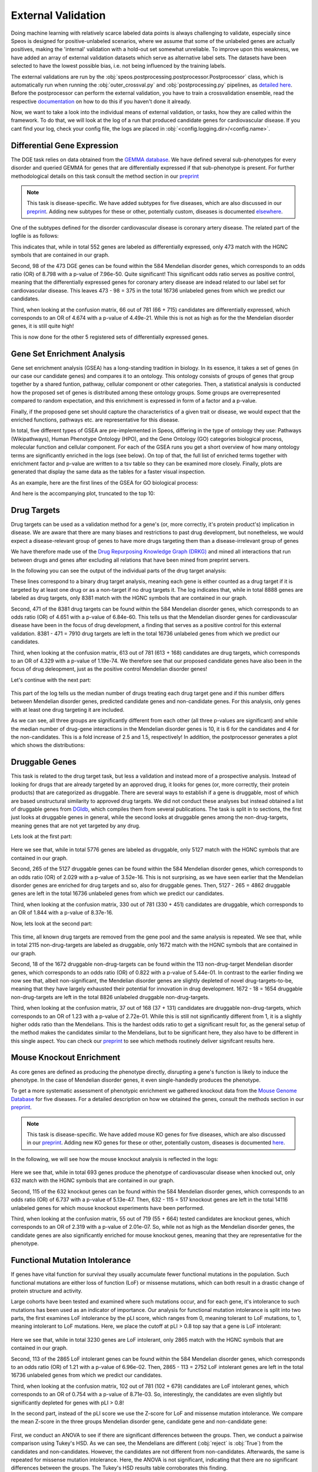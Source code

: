 External Validation
===================

Doing machine learning with relatively scarce labeled data points is always challenging to validate, especially since Speos is designed for positive-unlabeled scenarios, where we assume that some of the unlabeled genes are actually positives, 
making the 'internal' validation with a hold-out set somewhat unreliable. To improve upon this weakness, we have added an array of external validation datasets which serve as alternative label sets. The datasets have been selected to have the lowest possible bias, i.e. not being influenced by the training labels.

The external validations are run by the :obj:`speos.postprocessing.postprocessor.Postprocessor` class, which is automatically run when running the :obj:`outer_crossval.py` and :obj:`postprocessing.py` pipelines, as `detailed here <https://speos.readthedocs.io/en/latest/api.html#post-processing-in-detail>`_. 
Before the postprocessor can perform the external validation, you have to train a crossvalidation ensemble, read the respective `documentation <https://speos.readthedocs.io/en/latest/api.html#the-nested-crossvalidation>`_ on how to do this if you haven't done it already.

Now, we want to take a look into the individual means of external validation, or tasks, how they are called within the framework. To do that, we will look at the log of a run that produced candidate genes for cardiovascular disease. If you cant find your log, check your config file, the logs are placed in :obj:`<config.logging.dir>/<config.name>`.

Differential Gene Expression
----------------------------

The DGE task relies on data obtained from the `GEMMA database <https://gemma.msl.ubc.ca/phenotypes.html>`_. We have defined several sub-phenotypes for every disorder and queried GEMMA for genes that are differentially expressed if that sub-phenotype is present. For further methodological details on this task consult the method section in our `preprint <https://www.biorxiv.org/content/10.1101/2023.01.13.523556v1.full.pdf>`_ 

.. note::

    This task is disease-specific. We have added subtypes for five diseases, which are also discussed in our `preprint <https://www.biorxiv.org/content/10.1101/2023.01.13.523556v1.full.pdf>`_. Adding new subtypes for these or other, potentially custom, diseases is documented `elsewhere <https://speos.readthedocs.io/en/latest/extension.html#adding-differential-gene-expression-data>`_.

One of the subtypes defined for the disorder cardiovascular disease is coronary artery disease. The related part of the logfile is as follows:

.. code-block:: text
    :linenos:

    cardiovascular_gcn 2023-02-22 14:48:35,484 [INFO] speos.postprocessing.postprocessor: Starting Differential Gene Expression Enrichment Analysis.
    cardiovascular_gcn 2023-02-22 14:48:35,523 [INFO] speos.postprocessing.postprocessor: Found 6 subtypes for phenotype cardiovascular_disease: ['Coronary Artery Disease', 'Atrial Fibrillation', 'Aortic Aneurysm', 'Ischemia', 'Hypertension', 'Atherosclerosis'].
    cardiovascular_gcn 2023-02-22 14:48:35,691 [INFO] speos.postprocessing.postprocessor: Total of 552 Coronary Artery Disease DE genes, 473 of them match with our translation table.
    cardiovascular_gcn 2023-02-22 14:48:35,691 [INFO] speos.postprocessing.postprocessor: Found 98 Coronary Artery Disease DE genes among the 584 known positive genes (p: 7.96e-50, OR: 8.798), leaving 375 in 16736 Unknowns
    cardiovascular_gcn 2023-02-22 14:48:35,694 [INFO] speos.postprocessing.postprocessor: Fishers Exact Test for Coronary Artery Disease DE genes among Predicted Genes. p: 4.49e-21, OR: 4.674
    cardiovascular_gcn 2023-02-22 14:48:35,694 [INFO] speos.postprocessing.postprocessor: Coronary Artery Disease DE genes Confusion Matrix:
    [[   66   309]
    [  715 15646]]

This indicates that, while in total 552 genes are labeled as differentially expressed, only 473 match with the HGNC symbols that are contained in our graph. 

Second, 98 of the 473 DGE genes can be found within the 584 Mendelian disorder genes, which corresponds to an odds ratio (OR) of 8.798 with a p-value of 7.96e-50. Quite significant! This significant odds ratio serves as positive control, meaning that the differentially expressed genes for coronary artery disease are indead related to our label set for cardiovascular disease. This leaves 473 - 98 = 375 in the total 16736 unlabeled genes from which we predict our candidates.

Third, when looking at the confusion matrix, 66 out of 781 (66 + 715) candidates are differentially expressed, which corresponds to an OR of 4.674 with a p-value of 4.49e-21. While this is not as high as for the the Mendelian disorder genes, it is still quite high!

This is now done for the other 5 registered sets of differentially expressed genes.


Gene Set Enrichment Analysis
----------------------------

Gene set enrichment analysis (GSEA) has a long-standing tradition in biology. In its essence, it takes a set of genes (in our case our candidate genes) and compares it to an ontology. This ontology consists of groups of genes that group together by a shared funtion, pathway, cellular component or other categories.
Then, a statistical analysis is conducted how the proposed set of genes is distributed among these ontology groups. Some groups are overrepresented compared to random expectation, and this enrichment is expressed in form of a factor and a p-value.

Finally, if the proposed gene set should capture the characteristics of a given trait or disease, we would expect that the enriched functions, pathways etc. are representative for this disease.

In total, five different types of GSEA are pre-implemented in Speos, differing in the type of ontology they use: Pathways (Wikipathways), Human Phenotype Ontology (HPO), and the Gene Ontology (GO) categories biological process, molecular function and cellular component.
For each of the GSEA runs you get a short overview of how many ontology terms are significantly enriched in the logs (see below). On top of that, the full list of enriched terms together with enrichment factor and p-value are written to a tsv table so they can be examined more closely.
Finally, plots are generated that display the same data as the tables for a faster visual inspection.

.. code-block:: text
    :linenos:

    cardiovascular_gcn 2023-02-22 14:48:36,241 [INFO] speos.postprocessing.postprocessor: Starting Pathway Enrichment Analysis.
    cardiovascular_gcn 2023-02-22 14:48:36,336 [INFO] speos.postprocessing.postprocessor: Reading translation table from ./data/hgnc_official_list.tsv
    cardiovascular_gcn 2023-02-22 14:48:39,990 [INFO] speos.postprocessing.postprocessor: Found 34 significant terms, writing table to ./results/cardiovascular_gcn_pathwayea.tsv
    cardiovascular_gcn 2023-02-22 14:48:40,029 [INFO] speos.postprocessing.postprocessor: Saving plot to ./plots/cardiovascular_gcn_pathwayea.png
    cardiovascular_gcn 2023-02-22 14:48:43,542 [INFO] speos.postprocessing.postprocessor: Starting HPO Enrichment Analysis.
    cardiovascular_gcn 2023-02-22 14:48:43,664 [INFO] speos.postprocessing.postprocessor: Reading translation table from ./data/hgnc_official_list.tsv
    cardiovascular_gcn 2023-02-22 14:49:14,194 [INFO] speos.postprocessing.postprocessor: Found 127 significant terms, writing table to ./results/cardiovascular_gcn_hpoea.tsv
    cardiovascular_gcn 2023-02-22 14:49:14,280 [INFO] speos.postprocessing.postprocessor: Saving plot to ./plots/cardiovascular_gcn_hpoea.png
    cardiovascular_gcn 2023-02-22 14:49:21,906 [INFO] speos.postprocessing.postprocessor: Starting GO Enrichment Analysis.
    cardiovascular_gcn 2023-02-22 14:49:45,849 [INFO] speos.postprocessing.postprocessor: Found 78 significant terms for task biological process, writing table to ./results/cardiovascular_gcn_goea_biological_process.tsv
    cardiovascular_gcn 2023-02-22 14:49:45,865 [INFO] speos.postprocessing.postprocessor: Saving plot to ./plots/cardiovascular_gcn_goea_biological_process.png
    cardiovascular_gcn 2023-02-22 14:50:03,321 [INFO] speos.postprocessing.postprocessor: Found 57 significant terms for task molecular function, writing table to ./results/cardiovascular_gcn_goea_molecular_function.tsv
    cardiovascular_gcn 2023-02-22 14:50:03,371 [INFO] speos.postprocessing.postprocessor: Saving plot to ./plots/cardiovascular_gcn_goea_molecular_function.png
    cardiovascular_gcn 2023-02-22 14:50:20,456 [INFO] speos.postprocessing.postprocessor: Found 75 significant terms for task cellular component, writing table to ./results/cardiovascular_gcn_goea_cellular_component.tsv

As an example, here are the first lines of the GSEA for GO biological process:

.. code-block:: text
    :linenos:
    :caption: ./results/cardiovascular_gcn_goea_biological_process.tsv

                    fdr_q_value             p_value genes           description     observed        total   expected        enrichment      log_q
    GO:0042776      6.419590551030668e-20   5.125830845600981e-24   NDUFAB1;NDUFS5;NDUFB1;ATP5PD;ATP5MG;NDUFB6;NDUFB4;NDUFB10;ATP5F1B;NDUFB7;ATP5PF;ATP5PB;ATP5F1A;ATP5F1D;ATP5F1C;ATP5PO;NDUFA8;ATP5MF;ATP5F1E;ATP5ME;NDUFA6;SDHC;NDUFA13;STOML2   Proton Motive Force-driven Mitochondrial Atp Synthesis  24      34      1.5866395793499044      15.126308654063418      19.19249267085618
    GO:0015986      4.3194905567478847e-14  6.897940844375415e-18   ATP5PD;ATP5MG;ATP5MC1;ATP5F1B;ATP5PF;ATP5PB;ATP5F1A;ATP5F1D;ATP5F1C;ATP5PO;ATP5MC3;ATP5MF;ATP5F1E;ATP5ME;ATP5MC2;ATP5MK Proton Motive Force-driven Atp Synthesis        16      20      0.9333173996175909      17.14314980793854       13.36456747111097
    GO:0002181      3.633652945419001e-13   8.704055282862506e-17   RPLP1;RPLP2;RPLP0;RPL35A;RPL13;RPL12;RPL9;RPL4;RPL5;RPL21;RPS5;RPL29;RPL14;RPS3A;RPL26;RPL27;RPS16;RPS29;RPL23;RPS24;RPS25;RPS26;RPL30;RPL10A;RPL32;RPL11;RPL24;RPL19   Cytoplasmic Translation 28      80      3.7332695984703634      7.500128040973111       12.43965655503765
    GO:0006953      6.501057068304837e-13   2.0763516666575653e-16  ASS1;SERPINA1;SERPINA3;A2M;CRP;APCS;FN1;ORM1;AHSG;TFRC;SERPINF2;SAA1;SAA2;LBP;ORM2;SAA4;ITIH4;CD163     Acute-phase Response    18      30      1.3999760994263863      12.857362355953905      12.187016021571488
    GO:0006936      5.727016931615222e-12   2.2864168522896928e-15  FXYD1;MYL1;CKMT2;HRC;CALD1;TRDN;GAMT;TRIM63;MYLPF;ANKRD2;MYH2;CERT1;TMOD4;LMOD2;MYH1;TPM2;TNNT1;TMOD1;MYOM3;TPM4;LMOD1;MYOM1;MYOM2;TNNI1        Muscle Contraction      24      64      2.9866156787762907      8.03585147247119        11.24207153291667
    GO:0006412      4.952007184843684e-10   2.372408424549833e-13   RPLP1;RPLP2;RPLP0;RPL35A;RPL13;RPL12;RPL9;RPL4;RPL5;RPL21;RPS5;RPL29;RPL14;RPS3A;RPL26;RPL27;RPS16;RPS29;RPL23;RPS24;RPS25;RPS26;RPL30;RPL10A;RPL32;RPL11;RPL24;RPL19;EIF4G1;PABPC4;MRPL51;RPL36AL;EEF1A2;MRPL12        Translation     34      154     7.186543977055449       4.731064070372649       9.305218733871682
    GO:0009060      9.349694705770931e-10   5.225795507856637e-13   NDUFAB1;NDUFS5;NDUFB1;NDUFB6;NDUFB4;NDUFB10;UQCRH;NDUFB7;UQCRC2;ATP5F1D;UQCRC1;MDH2;NDUFA8;NDUFA6;OXA1L;SDHC;NDUFA13    Aerobic Respiration     17      37      1.7266371892925432      9.845727930234972       9.029202569850872
    GO:0006958      3.2020976539954114e-08  2.0454153011788e-11     MASP2;C5;C9;C4BPA;SERPING1;CFI;C2;C8A;C8B;C8G;C1S;C7;C1QBP      Complement Activation, Classical Pathway        13      24      1.119980879541109       11.60734101579172       7.4945654275870375
    GO:0045214      2.846309025773699e-08   2.0454153011788e-11     KLHL41;ITGB1;CAPN3;CASQ1;MYOM2;ANKRD1;LMOD2;SYNPO2L;MYOZ1;CFL2;CSRP1;TNNT1;WDR1 Sarcomere Organization  13      24      1.119980879541109       11.60734101579172       7.545717950034419
    GO:0045333      3.284414314881856e-08   2.6224962590880362e-11  NDUFA4;UQCRQ;UQCR11;UQCRH;CYC1;COX6C;COX5B;COX4I1;COX7C;COX5A;UQCRC2;UQCRC1;CYCS;UQCR10 Cellular Respiration    14      29      1.3533102294455068      10.34500419444567       7.483542063697089
    GO:0030239      3.098886957011646e-08   2.721794676391577e-11   KLHL41;CAPN3;MYOZ1;MYL9;PGM5;LMOD2;FLII;TMOD4;LMOD1;TMOD1       Myofibril Assembly      10      13      0.606656309751434       16.483797892248596      7.508794265916731
    GO:0006956      2.9778377494698357e-07  2.8532460071573e-10     CFD;C2;C8A;CFHR1;CFHR3;C7;CFB;C9;CFHR2;CFHR4;C8B        Complement Activation   11      19      0.8866515296367113      12.406226834692363      6.526098968917478
    GO:0006957      3.5807728270686596e-07  3.7168673548301316e-10  CFD;CFB;C5;C9;C8A;C8B;C8G;C7    Complement Activation, Alternative Pathway      8       9       0.41999282982791586     19.047944231042823      6.446023230811629

And here is the accompanying plot, truncated to the top 10:

.. image:: https://raw.githubusercontent.com/fratajcz/speos/master/docs/img/cardiovascular_gcn_goea_biological_process_top10.png
  :width: 600
  :alt: Top 10 GO Biological Processes



Drug Targets
------------


Drug targets can be used as a validation method for a gene's (or, more correctly, it's protein product's) implication in disease. We are aware that there are many biases and restrictions to past drug development, but nonetheless,
we would expect a disease-relevant group of genes to have more drugs targeting them than a disease-irrelevant group of genes

We have therefore made use of the `Drug Repurposing Knowledge Graph (DRKG) <https://github.com/gnn4dr/DRKG>`_ and mined all interactions that run between drugs and genes after excluding all relations that have been mined from preprint servers.

In the following you can see the output of the individual parts of the drug target analysis:


.. code-block:: text
    :linenos:
    :caption: first part

    cardiovascular_gcn 2023-02-22 14:50:26,487 [INFO] speos.postprocessing.postprocessor: Reading compound drug interaction graph from ./data/drkg/cgi.tsv
    cardiovascular_gcn 2023-02-22 14:50:27,755 [INFO] speos.postprocessing.postprocessor: Reading translation table from ./data/hgnc_official_list.tsv
    cardiovascular_gcn 2023-02-22 14:50:28,316 [INFO] speos.postprocessing.postprocessor: Total of 8888 drug targets, 8381 of them match with our translation table.
    cardiovascular_gcn 2023-02-22 14:50:28,317 [INFO] speos.postprocessing.postprocessor: Found 471 drug targets genes among the 584 known positive genes (p: 6.84e-60, OR: 4.651), leaving 7910 in 16736 Unknowns
    cardiovascular_gcn 2023-02-22 14:50:28,341 [INFO] speos.postprocessing.postprocessor: Fishers Exact Test for Drug Targets among Predicted Genes. p: 1.19e-74, OR: 4.329
    cardiovascular_gcn 2023-02-22 14:50:28,342 [INFO] speos.postprocessing.postprocessor: Drug Targets Confusion Matrix:
    [[ 613 7297]
    [ 168 8658]]

These lines correspond to a binary drug target analysis, meaning each gene is either counted as a drug target if it is targeted by at least one drug or as a non-target if no drug targets it. 
The log indicates that, while in total 8888 genes are labeled as drug targets, only 8381 match with the HGNC symbols that are contained in our graph. 

Second, 471 of the 8381 drug targets can be found within the 584 Mendelian disorder genes, which corresponds to an odds ratio (OR) of 4.651 with a p-value of 6.84e-60. This tells us that the Mendelian disorder genes for cardiovascular disease have been in the focus of drug development,
a finding that serves as a positive control for this external validation. 8381 - 471 = 7910 drug targets are left in the total 16736 unlabeled genes from which we predict our candidates.

Third, when looking at the confusion matrix, 613 out of 781 (613 + 168) candidates are drug targets, which corresponds to an OR of 4.329 with a p-value of 1.19e-74. We therefore see that our proposed candidate genes have also been in the focus of drug deleopment, just as the positive control Mendelian disorder genes!

Let's continue with the next part:

 .. code-block:: text
    :linenos:
    :caption: second part

    cardiovascular_gcn 2023-02-22 14:50:28,355 [INFO] speos.postprocessing.postprocessor: U-Test for number of Drug interactions in Predicted Genes vs Non-Predicted Genes. q: 1.09e-09, U: 2568714.0
    cardiovascular_gcn 2023-02-22 14:50:28,355 [INFO] speos.postprocessing.postprocessor: U-Test for number of Drug interactions in Mendelian Genes vs Non-Predicted Genes. q: 2.34e-31, U: 2268526.0
    cardiovascular_gcn 2023-02-22 14:50:28,355 [INFO] speos.postprocessing.postprocessor: U-Test for number of Drug interactions in Mendelian Genes vs Predicted Genes. q: 1.47e-08, U: 173255.5
    cardiovascular_gcn 2023-02-22 14:50:28,355 [INFO] speos.postprocessing.postprocessor: 0, 25, 50, 75 and 99% quantiles for Mendelians: [  1.    4.   10.   32.  441.9]
    cardiovascular_gcn 2023-02-22 14:50:28,355 [INFO] speos.postprocessing.postprocessor: 0, 25, 50, 75 and 99% quantiles for Predicted Genes: [  1.     3.     6.    15.   195.56]
    cardiovascular_gcn 2023-02-22 14:50:28,356 [INFO] speos.postprocessing.postprocessor: 0, 25, 50, 75 and 99% quantiles for Non-Predicted Genes: [  1.     2.     4.    12.   153.04]

This part of the log tells us the median number of drugs treating each drug target gene and if this number differs between Mendelian disorder genes, predicted candidate genes and non-candidate genes. For this analysis, only genes with at least one drug targeting it are included.

As we can see, all three groups are significantly different from each other (all three p-values are significant) and while the median number of drug-gene interactions in the Mendelian disorder genes is 10, it is 6 for the candidates and 4 for the non-candidates. This is a fold increase of 2.5 and 1.5, respectively!
In addition, the postprocessor generates a plot which shows the distributions:

.. image:: https://raw.githubusercontent.com/fratajcz/speos/master/docs/img/CGI_cardiovascular_gcn.png
  :width: 600
  :alt: Drug Gene Distribution


Druggable Genes
---------------

This task is related to the drug target task, but less a validation and instead more of a prospective analysis. Instead of looking for drugs that are already targeted by an approved drug, it looks for genes (or, more correctly, their protein products) that are categorized as druggable. There are several ways to establish if a gene is druggable, most of which are based unstructural similarity to approved drug targets.
We did not conduct these analyses but instead obtained a list of druggable genes from `DGIdb <https://www.dgidb.org/downloads>`_, which compiles them from several publications.
The task is split in to sections, the first just looks at druggable genes in general, while the second looks at druggable genes among the non-drug-targets, meaning genes that are not yet targeted by any drug.

Lets look at the first part:

 .. code-block:: text
    :linenos:
    :caption: first part

    cardiovascular_gcn 2023-02-22 14:50:28,941 [INFO] speos.postprocessing.postprocessor: Reading druggable genes from ./data/dgidb/druggable_genome.tsv
    cardiovascular_gcn 2023-02-22 14:50:29,028 [INFO] speos.postprocessing.postprocessor: Total of 5776 druggable genes, 5127 of them match with our translation table.
    cardiovascular_gcn 2023-02-22 14:50:29,028 [INFO] speos.postprocessing.postprocessor: Found 265 druggable genes among the 584 known positive genes (p: 3.52e-16, OR: 2.029), leaving 4862 in 16736 Unknowns
    cardiovascular_gcn 2023-02-22 14:50:29,042 [INFO] speos.postprocessing.postprocessor: Fishers Exact Test for Druggable Genes among Predicted Genes. p: 8.37e-16, OR: 1.844
    cardiovascular_gcn 2023-02-22 14:50:29,043 [INFO] speos.postprocessing.postprocessor: Druggable Genes Confusion Matrix:
    [[  330  4532]
    [  451 11423]]

Here we see that, while in total 5776 genes are labeled as druggable, only 5127 match with the HGNC symbols that are contained in our graph. 

Second, 265 of the 5127 druggable genes can be found within the 584 Mendelian disorder genes, which corresponds to an odds ratio (OR) of 2.029 with a p-value of 3.52e-16. This is not surprising, as we have seen earlier that the Mendelian disorder genes are enriched for drug targets and so, also for druggable genes.
Then, 5127 - 265 = 4862 druggable genes are left in the total 16736 unlabeled genes from which we predict our candidates.

Third, when looking at the confusion matrix, 330 out of 781 (330 + 451) candidates are druggable, which corresponds to an OR of 1.844 with a p-value of 8.37e-16. 

Now, lets look at the second part:

 .. code-block:: text
    :linenos:
    :caption: second part

    cardiovascular_gcn 2023-02-22 14:50:29,043 [INFO] speos.postprocessing.postprocessor: Reading compound drug interaction graph from ./data/drkg/cgi.tsv
    cardiovascular_gcn 2023-02-22 14:50:30,105 [INFO] speos.postprocessing.postprocessor: Reading translation table from ./data/hgnc_official_list.tsv
    cardiovascular_gcn 2023-02-22 14:50:30,518 [INFO] speos.postprocessing.postprocessor: Total of 2115 druggable genes which are not yet Drug Targets, 1672 of them match with our translation table.
    cardiovascular_gcn 2023-02-22 14:50:30,518 [INFO] speos.postprocessing.postprocessor: Found 18 druggable non drug target genes among the 113 known positive genes (p: 5.44e-01, OR: 0.822), leaving 1654 in 8826 Unknowns
    cardiovascular_gcn 2023-02-22 14:50:30,523 [INFO] speos.postprocessing.postprocessor: Fishers Exact Test for Druggable Non Drug Target Genes among Predicted Genes. p: 2.72e-01, OR: 1.23
    cardiovascular_gcn 2023-02-22 14:50:30,523 [INFO] speos.postprocessing.postprocessor: Druggable Genes Confusion Matrix:
    [[  37 1617]
    [ 131 7041]]

This time, all known drug targets are removed from the gene pool and the same analysis is repeated. We see that, while in total 2115 non-drug-targets are labeled as druggable, only 1672 match with the HGNC symbols that are contained in our graph. 

Second, 18 of the 1672 druggable non-drug-targets can be found within the 113 non-drug-target Mendelian disorder genes, which corresponds to an odds ratio (OR) of 0.822 with a p-value of 5.44e-01. In contrast to the earlier finding we now see that, albeit non-significant, the Mendelian disorder genes are slightly depleted of novel drug-targets-to-be, meaning that they have largely exhausted their potential for innovation in drug development.
1672 - 18 = 1654 druggable non-drug-targets are left in the total 8826 unlabeled druggable non-drug-targets.

Third, when looking at the confusion matrix, 37 out of 168 (37 + 131) candidates are druggable non-drug-targets, which corresponds to an OR of 1.23 with a p-value of 2.72e-01. While this is still not significantly different from 1, it is a slightly higher odds ratio than the Mendelians. This is the hardest odds ratio to get a significant result for, as the general setup of the method makes the candidates similar to the Mendelians, but to be significant here, they also have to be different in this single aspect. You can check our `preprint <https://www.biorxiv.org/content/10.1101/2023.01.13.523556v1.full.pdf>`_ to see which methods routinely deliver signifcant results here.

Mouse Knockout Enrichment
-------------------------

As core genes are defined as producing the phenotype directly, disrupting a gene's function is likely to induce the phenotype. In the case of Mendelian disorder genes, it even single-handedly produces the phenotype.

To get a more systematic assessment of phenotypic enrichment we gathered knockout data from the `Mouse Genome Database <http://www.informatics.jax.org/allele>`_ for five diseases. For a detailed description on how we obtained the genes, consult the methods section in our `preprint <https://www.biorxiv.org/content/10.1101/2023.01.13.523556v1.full.pdf>`_.

.. note::

    This task is disease-specific. We have added mouse KO genes for five diseases, which are also discussed in our `preprint <https://www.biorxiv.org/content/10.1101/2023.01.13.523556v1.full.pdf>`_. Adding new KO genes for these or other, potentially custom, diseases is documented `here <https://speos.readthedocs.io/en/latest/extension.html#adding-mouse-knockout-data>`_.

In the following, we will see how the mouse knockout analysis is reflected in the logs:

 .. code-block:: text
    :linenos:

    cardiovascular_gcn 2023-02-22 14:50:30,643 [INFO] speos.postprocessing.postprocessor: Reading mouse knockout genes from ./data/mgi/background.txt
    cardiovascular_gcn 2023-02-22 14:50:31,324 [INFO] speos.postprocessing.postprocessor: Reading mouse knockout genes from ./data/mgi/cad_query.txt
    cardiovascular_gcn 2023-02-22 14:50:31,407 [INFO] speos.postprocessing.postprocessor: Total of 693 Mouse KO genes, 632 of them match with our translation table.
    cardiovascular_gcn 2023-02-22 14:50:31,407 [INFO] speos.postprocessing.postprocessor: Found 115 Mouse KO genes among the 584 known positive genes (p: 5.13e-47, OR: 6.737), leaving 517 in 14116 Unknowns
    cardiovascular_gcn 2023-02-22 14:50:31,412 [INFO] speos.postprocessing.postprocessor: Fishers Exact Test for mouse KO Genes among Predicted Genes. p: 2.01e-07, OR: 2.319
    cardiovascular_gcn 2023-02-22 14:50:31,412 [INFO] speos.postprocessing.postprocessor: Mouse KO Confusion Matrix:
    [[   55   462]
    [  664 12935]]

Here we see that, while in total 693 genes produce the phenotype of cardiovascular disease when knocked out, only 632 match with the HGNC symbols that are contained in our graph. 

Second, 115 of the 632 knockout genes can be found within the 584 Mendelian disorder genes, which corresponds to an odds ratio (OR) of 6.737 with a p-value of 5.13e-47.
Then, 632 - 115 = 517 knockout genes are left in the total 14116 unlabeled genes for which mouse knockout experiments have been performed.

Third, when looking at the confusion matrix, 55 out of 719 (55 + 664) tested candidates are knockout genes, which corresponds to an OR of 2.319 with a p-value of 2.01e-07. So, while not as high as the Mendelian disorder genes, the candidate genes are also significantly enriched for mouse knockout genes, meaning that they are representative for the phenotype.

Functional Mutation Intolerance
-------------------------------

If genes have vital function for survival they usually accumulate fewer functional mutations in the population. Such functional mutations are either loss of function (LoF) or missense mutations, which can both result in a drastic change of protein structure and activity.

Large cohorts have been tested and examined where such mutations occur, and for each gene, it's intolerance to such mutations has been used as an indicator of importance.
Our analysis for functional mutation intolerance is split into two parts, the first examines LoF intolerance by the pLI score, which ranges from 0, meaning tolerant to LoF mutations, to 1, meaning intolerant to LoF mutations. 
Here, we place the cutoff at pLI > 0.8 top say that a gene is LoF intolerant:

 .. code-block:: text
    :linenos:
    :caption: first part

    cardiovascular_gcn 2023-02-22 14:50:32,522 [INFO] speos.postprocessing.postprocessor: Total of 3230 genes with significant LoF Intolerance, 2865 of them match with our translation table.
    cardiovascular_gcn 2023-02-22 14:50:32,522 [INFO] speos.postprocessing.postprocessor: Found 113 LoF Intolerance genes among the 584 known positive genes (p: 6.96e-02, OR: 1.219), leaving 2752 in 16736 Unknowns
    cardiovascular_gcn 2023-02-22 14:50:32,527 [INFO] speos.postprocessing.postprocessor: Fishers Exact Test for genes with significant LoF Intolerance among Predicted Genes. p: 8.71e-03, OR: 0.754
    cardiovascular_gcn 2023-02-22 14:50:32,527 [INFO] speos.postprocessing.postprocessor: LoF Intolerance Confusion Matrix:
    [[  102  2650]
    [  679 13305]]

Here we see that, while in total 3230 genes are LoF intolerant, only 2865 match with the HGNC symbols that are contained in our graph. 

Second, 113 of the 2865 LoF intolerant genes can be found within the 584 Mendelian disorder genes, which corresponds to an odds ratio (OR) of 1.21 with a p-value of 6.96e-02.
Then, 2865 - 113 = 2752 LoF intolerant genes are left in the total 16736 unlabeled genes from which we predict our candidates.

Third, when looking at the confusion matrix, 102 out of 781 (102 + 679) candidates are LoF intolerant genes, which corresponds to an OR of 0.754 with a p-value of 8.71e-03. So, interestingly, the candidates are even slightly but significantly depleted for genes with pLI > 0.8!

In the second part, instead of the pLI score we use the Z-score for LoF and missense mutation intolerance. We compare the mean Z-score in the three groups Mendelian disorder gene, candidate gene and non-candidate gene:

 .. code-block:: text
    :linenos:
    :caption: second part

    cardiovascular_gcn 2023-02-22 14:50:32,535 [INFO] speos.postprocessing.postprocessor: ANOVA for LoF Z Value in Predicted Genes vs Non-Predicted Genes (Unknowns). p: 8.66e-09, F: 18.586
    cardiovascular_gcn 2023-02-22 14:50:34,362 [INFO] speos.postprocessing.postprocessor:           Multiple Comparison of Means - Tukey HSD, FWER=0.05          
    =======================================================================
        group1           group2      meandiff p-adj   lower   upper  reject
    -----------------------------------------------------------------------
    Candidate Gene         Mendelian   0.6084    0.0  0.3577   0.859   True
    Candidate Gene Noncandidate Gene   0.1437 0.1159  -0.026  0.3134  False
        Mendelian Noncandidate Gene  -0.4647    0.0 -0.6566 -0.2727   True
    ----------------------------------------------------------------------

    cardiovascular_gcn 2023-02-22 14:50:34,498 [INFO] speos.postprocessing.postprocessor: ANOVA for Missense Z Value in Predicted Genes vs Non-Predicted Genes (Unknowns). p: 7.80e-02, F: 2.552
    cardiovascular_gcn 2023-02-22 14:50:34,821 [INFO] speos.postprocessing.postprocessor:          Multiple Comparison of Means - Tukey HSD, FWER=0.05          
    ======================================================================
        group1           group2      meandiff p-adj   lower  upper  reject
    ----------------------------------------------------------------------
    Candidate Gene         Mendelian   0.1332  0.352 -0.0932 0.3597  False
    Candidate Gene Noncandidate Gene  -0.0314 0.8804 -0.1847 0.1219  False
        Mendelian Noncandidate Gene  -0.1647 0.0669 -0.3381 0.0087  False
    ----------------------------------------------------------------------

First, we conduct an ANOVA to see if there are significant differences between the groups. Then, we conduct a pairwise comparison using Tukey's HSD. As we can see, the Mendelians are different (:obj:`reject` is :obj:`True`) from the candidates and non-candidates. However, the candidates are not different from non-candidates.
Afterwards, the same is repeated for missense mutation intolerance. Here, the ANOVA is not significant, indicating that there are no significant differences between the groups. The Tukey's HSD results table corroborates this finding.

This task also produces plots that compare the confidence intervals of the three groups sourced from the Tukey's HSD test:

.. image:: https://raw.githubusercontent.com/fratajcz/speos/master/docs/img/cardiovascular_gcn_Tukey_LoF_Z_Value.png
  :width: 600
  :alt: LoF Intolerance Confidence Intervals


And the same for missense mutations:

.. image:: https://raw.githubusercontent.com/fratajcz/speos/master/docs/img/cardiovascular_gcn_Tukey_Missense_Z_Value.png
  :width: 600
  :alt: Missense Mutation Intolerance Confidence Intervals


As we can see, none of the candidate groups is different from the noncandidates. This means that this external validation does not conclude in favor of the candidate genes. However, as we have detailed in our `preprint <https://www.biorxiv.org/content/10.1101/2023.01.13.523556v1.full.pdf>`_, the GCN layer is not optimal for this task! You can check the figures in the preprint which method produces better results (Spoiler: The TAG and FILM layers!)
